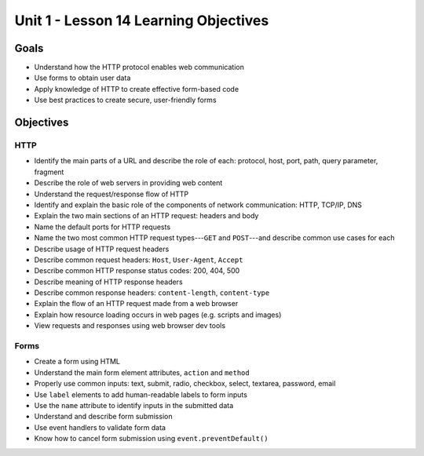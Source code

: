Unit 1 - Lesson 14 Learning Objectives
======================================

Goals
-----

- Understand how the HTTP protocol enables web communication
- Use forms to obtain user data
- Apply knowledge of HTTP to create effective form-based code
- Use best practices to create secure, user-friendly forms

Objectives
----------

HTTP
^^^^

- Identify the main parts of a URL and describe the role of each: protocol, host, port, path, query parameter, fragment
- Describe the role of web servers in providing web content
- Understand the request/response flow of HTTP
- Identify and explain the basic role of the components of network communication: HTTP, TCP/IP, DNS
- Explain the two main sections of an HTTP request: headers and body
- Name the default ports for HTTP requests
- Name the two most common HTTP request types---``GET`` and ``POST``---and describe common use cases for each
- Describe usage of HTTP request headers
- Describe common request headers: ``Host``, ``User-Agent``, ``Accept``
- Describe common HTTP response status codes: 200, 404, 500
- Describe meaning of HTTP response headers
- Describe common response headers: ``content-length``, ``content-type``
- Explain the flow of an HTTP request made from a web browser
- Explain how resource loading occurs in web pages (e.g. scripts and images)
- View requests and responses using web browser dev tools 

Forms
^^^^^

- Create a form using HTML
- Understand the main form element attributes, ``action`` and ``method``
- Properly use common inputs: text, submit, radio, checkbox, select, textarea, password, email 
- Use ``label`` elements to add human-readable labels to form inputs
- Use the ``name`` attribute to identify inputs in the submitted data
- Understand and describe form submission
- Use event handlers to validate form data
- Know how to cancel form submission using ``event.preventDefault()``
